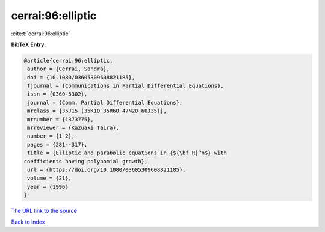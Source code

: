 cerrai:96:elliptic
==================

:cite:t:`cerrai:96:elliptic`

**BibTeX Entry:**

.. code-block:: bibtex

   @article{cerrai:96:elliptic,
    author = {Cerrai, Sandra},
    doi = {10.1080/03605309608821185},
    fjournal = {Communications in Partial Differential Equations},
    issn = {0360-5302},
    journal = {Comm. Partial Differential Equations},
    mrclass = {35J15 (35K10 35R60 47N20 60J35)},
    mrnumber = {1373775},
    mrreviewer = {Kazuaki Taira},
    number = {1-2},
    pages = {281--317},
    title = {Elliptic and parabolic equations in {${\bf R}^n$} with
   coefficients having polynomial growth},
    url = {https://doi.org/10.1080/03605309608821185},
    volume = {21},
    year = {1996}
   }
`The URL link to the source <ttps://doi.org/10.1080/03605309608821185}>`_


`Back to index <../By-Cite-Keys.html>`_
